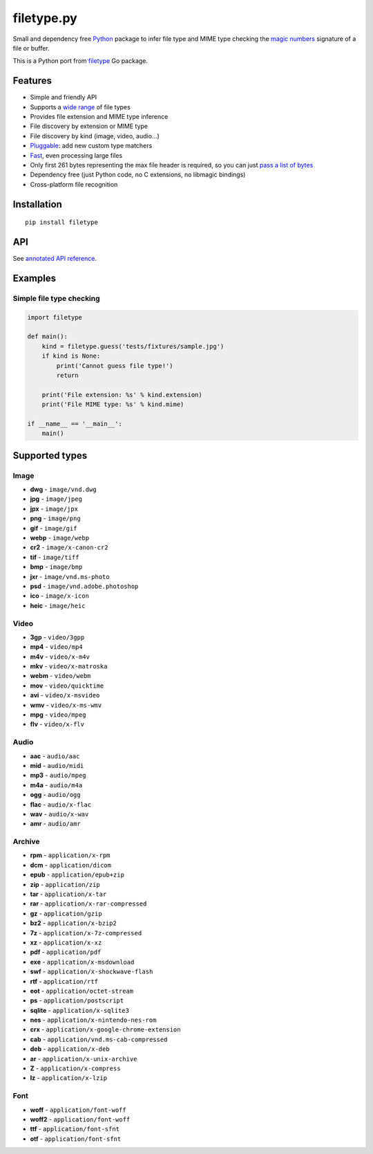 filetype.py |Build Status| |PyPI| |Pyversions| |API|
====================================================

Small and dependency free `Python`_ package to infer file type and MIME
type checking the `magic numbers`_ signature of a file or buffer.

This is a Python port from `filetype`_ Go package.

Features
--------

-  Simple and friendly API
-  Supports a `wide range`_ of file types
-  Provides file extension and MIME type inference
-  File discovery by extension or MIME type
-  File discovery by kind (image, video, audio…)
-  `Pluggable`_: add new custom type matchers
-  `Fast`_, even processing large files
-  Only first 261 bytes representing the max file header is required, so
   you can just `pass a list of bytes`_
-  Dependency free (just Python code, no C extensions, no libmagic
   bindings)
-  Cross-platform file recognition

Installation
------------

::

    pip install filetype

API
---

See `annotated API reference`_.

Examples
--------

Simple file type checking
^^^^^^^^^^^^^^^^^^^^^^^^^

.. code-block:: python

    import filetype

    def main():
        kind = filetype.guess('tests/fixtures/sample.jpg')
        if kind is None:
            print('Cannot guess file type!')
            return

        print('File extension: %s' % kind.extension)
        print('File MIME type: %s' % kind.mime)

    if __name__ == '__main__':
        main()

Supported types
---------------

Image
^^^^^

-  **dwg** - ``image/vnd.dwg``
-  **jpg** - ``image/jpeg``
-  **jpx** - ``image/jpx``
-  **png** - ``image/png``
-  **gif** - ``image/gif``
-  **webp** - ``image/webp``
-  **cr2** - ``image/x-canon-cr2``
-  **tif** - ``image/tiff``
-  **bmp** - ``image/bmp``
-  **jxr** - ``image/vnd.ms-photo``
-  **psd** - ``image/vnd.adobe.photoshop``
-  **ico** - ``image/x-icon``
-  **heic** - ``image/heic``

Video
^^^^^

-  **3gp** - ``video/3gpp``
-  **mp4** - ``video/mp4``
-  **m4v** - ``video/x-m4v``
-  **mkv** - ``video/x-matroska``
-  **webm** - ``video/webm``
-  **mov** - ``video/quicktime``
-  **avi** - ``video/x-msvideo``
-  **wmv** - ``video/x-ms-wmv``
-  **mpg** - ``video/mpeg``
-  **flv** - ``video/x-flv``

Audio
^^^^^

-  **aac** - ``audio/aac``
-  **mid** - ``audio/midi``
-  **mp3** - ``audio/mpeg``
-  **m4a** - ``audio/m4a``
-  **ogg** - ``audio/ogg``
-  **flac** - ``audio/x-flac``
-  **wav** - ``audio/x-wav``
-  **amr** - ``audio/amr``

Archive
^^^^^^^

-  **rpm** - ``application/x-rpm``
-  **dcm** - ``application/dicom``
-  **epub** - ``application/epub+zip``
-  **zip** - ``application/zip``
-  **tar** - ``application/x-tar``
-  **rar** - ``application/x-rar-compressed``
-  **gz** - ``application/gzip``
-  **bz2** - ``application/x-bzip2``
-  **7z** - ``application/x-7z-compressed``
-  **xz** - ``application/x-xz``
-  **pdf** - ``application/pdf``
-  **exe** - ``application/x-msdownload``
-  **swf** - ``application/x-shockwave-flash``

-  **rtf** - ``application/rtf``
-  **eot** - ``application/octet-stream``
-  **ps** - ``application/postscript``
-  **sqlite** - ``application/x-sqlite3``
-  **nes** - ``application/x-nintendo-nes-rom``
-  **crx** - ``application/x-google-chrome-extension``
-  **cab** - ``application/vnd.ms-cab-compressed``
-  **deb** - ``application/x-deb``
-  **ar** - ``application/x-unix-archive``
-  **Z** - ``application/x-compress``
-  **lz** - ``application/x-lzip``

Font
^^^^

-  **woff** - ``application/font-woff``
-  **woff2** - ``application/font-woff``
-  **ttf** - ``application/font-sfnt``
-  **otf** - ``application/font-sfnt``

.. _Python: http://python.org
.. _magic numbers: https://en.wikipedia.org/wiki/Magic_number_(programming)#Magic_numbers_in_files
.. _filetype: https://github.com/h2non/filetype
.. _wide range: #supported-types
.. _Pluggable: #add-additional-file-type-matchers
.. _Fast: #benchmarks
.. _pass a list of bytes: #file-header
.. _annotated API reference: https://h2non.github.io/filetype.py/

.. |Build Status| image:: https://travis-ci.org/h2non/filetype.py.svg?branch=master
   :target: https://travis-ci.org/h2non/filetype.py
.. |PyPI| image:: https://img.shields.io/pypi/v/filetype.svg?maxAge=2592000?style=flat-square
   :target: https://pypi.python.org/pypi/filetype
.. |Pyversions| image:: https://img.shields.io/pypi/pyversions/filetype.svg?style=flat-square
    :target: https://pypi.python.org/pypi/filetype
.. |API| image:: https://img.shields.io/badge/api-docs-green.svg
   :target: https://h2non.github.io/filetype.py
